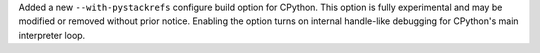 Added a new ``--with-pystackrefs`` configure build option for CPython. This
option is fully experimental and may be modified or removed without prior
notice. Enabling the option turns on internal handle-like debugging for
CPython's main interpreter loop.
